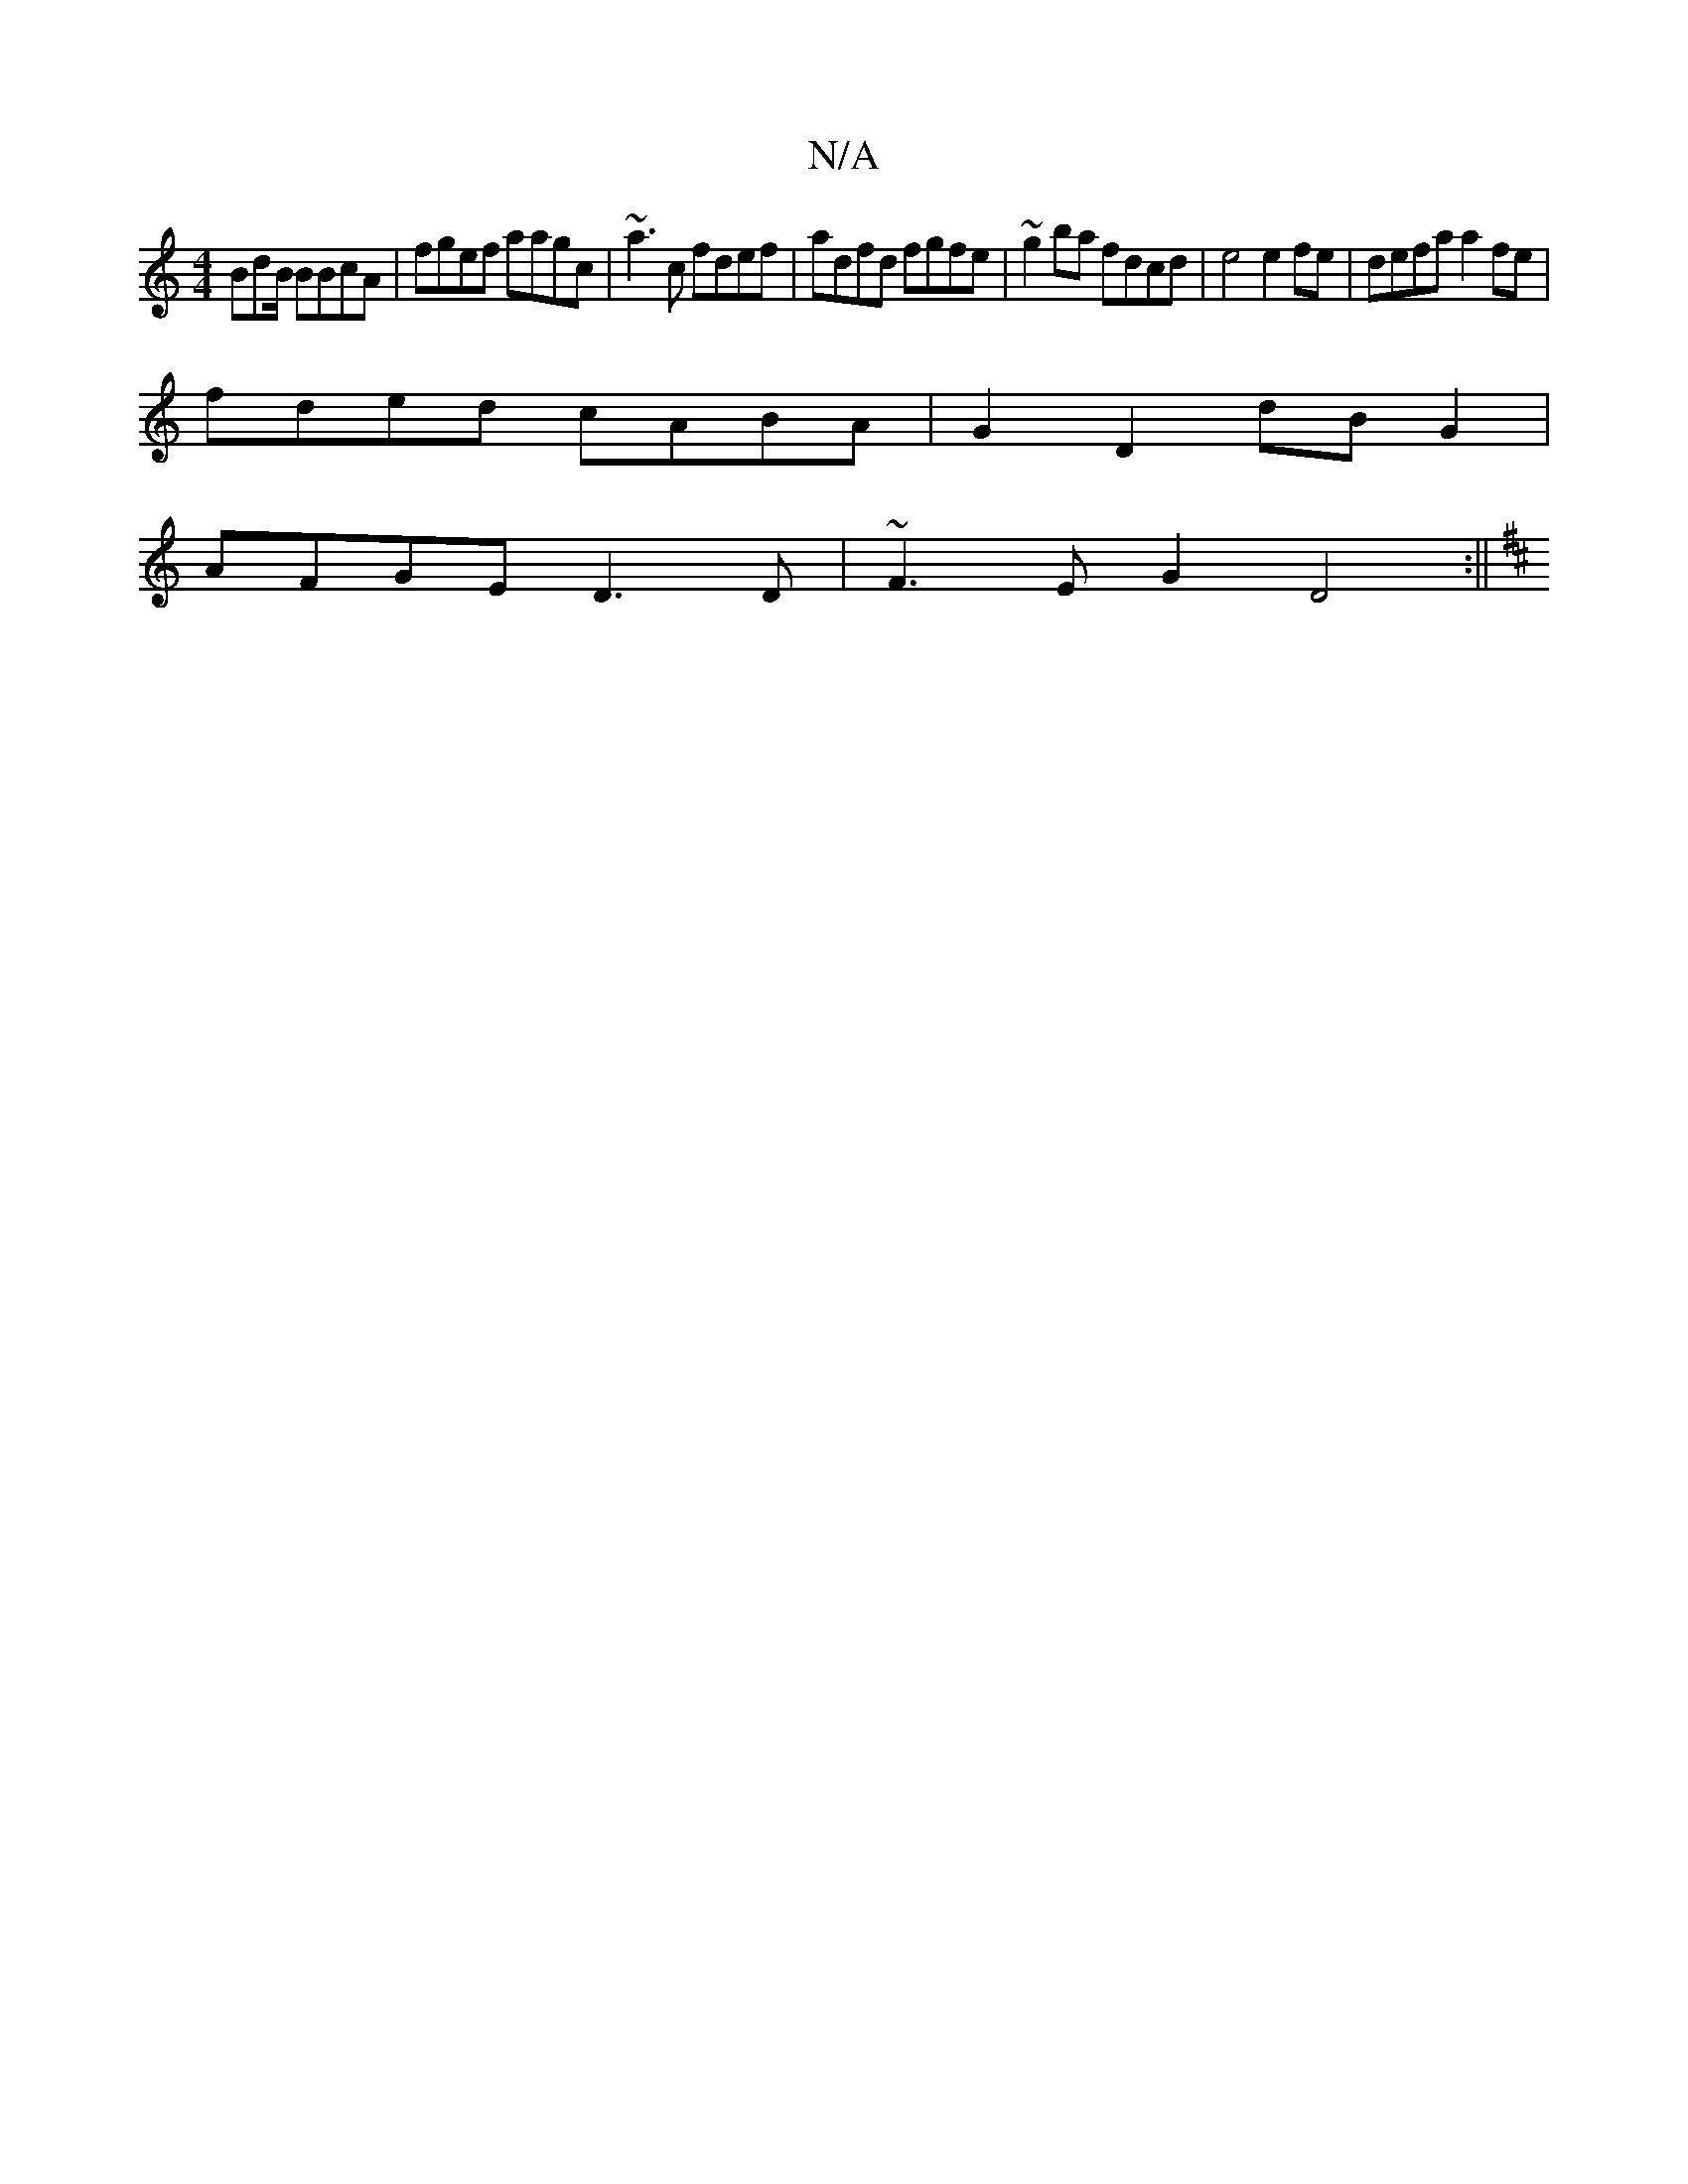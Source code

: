 X:1
T:N/A
M:4/4
R:N/A
K:Cmajor
2 BdB/2 BBcA|fgef aagc|~a3c fdef|adfd fgfe|~g2ba fdcd|e4e2fe|defa a2fe|
fded cABA|G2 D2dBG2|
AFGE D3D|~F3E G2 D4 :||
K:D:A2 E3 E FG (3AGE-|z4 DE Cg | fe f>e ecBA | G3 G FG:|

|:c2- ddce f/b/e | feA e2